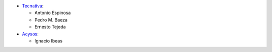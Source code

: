 * `Tecnativa <https://www.tecnativa.com>`_:

  * Antonio Espinosa
  * Pedro M. Baeza
  * Ernesto Tejeda

* `Acysos <http://www.acysos.com>`_:

  * Ignacio Ibeas
